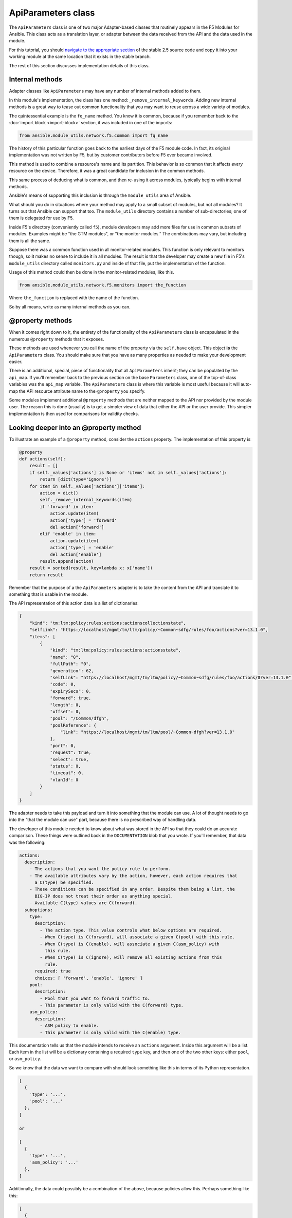 .. _api-parameters-label:

ApiParameters class
===================

The ``ApiParameters`` class is one of two major Adapter-based classes that routinely appears
in the F5 Modules for Ansible. This class acts as a translation layer, or adapter
between the data received from the API and the data used in the module.

For this tutorial, you should `navigate to the appropriate section`_ of the stable 2.5 source
code and copy it into your working module at the same location that it exists in the stable
branch.

The rest of this section discusses implementation details of this class.

Internal methods
----------------

Adapter classes like ``ApiParameters`` may have any number of internal methods added to them.

In this module's implementation, the class has one method: ``_remove_internal_keywords``.
Adding new internal methods is a great way to tease out common functionality that you may want to reuse across a wide variety of modules.

The quintessential example is the ``fq_name`` method. You know it is common, because if you
remember back to the :doc:`import block <import-block>` section, it was included in one of the imports:

.. code-block:: python

   from ansible.module_utils.network.f5.common import fq_name

The history of this particular function goes back to the earliest days of the F5 module code.
In fact, its original implementation was not written by F5, but by customer contributors before
F5 ever became involved.

This method is used to combine a resource's name and its partition. This behavior is
so common that it affects *every* resource on the device. Therefore, it was a great
candidate for inclusion in the common methods.

This same process of deducing what is common, and then re-using it across modules,
typically begins with internal methods.

Ansible's means of supporting this inclusion is through the ``module_utils`` area of Ansible.

What should you do in situations where your method may apply to a small subset of modules, but not all
modules? It turns out that Ansible can support that too. The ``module_utils`` directory contains
a number of sub-directories; one of them is delegated for use by F5.

Inside F5's directory (conveniently called ``f5``), module developers may add more files for
use in common subsets of modules. Examples might be "the GTM modules", or "the monitor modules."
The combinations may vary, but including them is all the same.

Suppose there was a common function used in all monitor-related modules. This
function is only relevant to monitors though, so it makes no sense to include it in all
modules. The result is that the developer may create a new file in F5's ``module_utils``
directory called ``monitors.py`` and inside of that file, put the implementation of the
function.

Usage of this method could then be done in the monitor-related modules, like this.

.. code-block:: python

   from ansible.module_utils.network.f5.monitors import the_function

Where ``the_function`` is replaced with the name of the function.

So by all means, write as many internal methods as you can.

@property methods
-----------------

When it comes right down to it, the entirety of the functionality of the ``ApiParameters``
class is encapsulated in the numerous ``@property`` methods that it exposes.

These methods are used whenever you call the name of the property via the ``self.have`` object.
This object **is** the ``ApiParameters`` class. You should make sure that you have as many
properties as needed to make your development easier.

There is an additional, special, piece of functionality that all ``ApiParameters`` inherit;
they can be populated by the ``api_map``. If you'll remember back to the previous section
on the base ``Parameters`` class, one of the top-of-class variables was the ``api_map``
variable. The ``ApiParameters`` class is where this variable is most useful because it will
auto-map the API resource attribute name to the ``@property`` you specify.

Some modules implement additional ``@property`` methods that are neither mapped to the API
nor provided by the module user. The reason this is done (usually) is to get a simpler
view of data that either the API or the user provide. This simpler implementation is then used
for comparisons for validity checks.

Looking deeper into an @property method
---------------------------------------

To illustrate an example of a ``@property`` method, consider the ``actions`` property. The
implementation of this property is:

.. code-block:: python

   @property
   def actions(self):
       result = []
       if self._values['actions'] is None or 'items' not in self._values['actions']:
           return [dict(type='ignore')]
       for item in self._values['actions']['items']:
           action = dict()
           self._remove_internal_keywords(item)
           if 'forward' in item:
               action.update(item)
               action['type'] = 'forward'
               del action['forward']
           elif 'enable' in item:
               action.update(item)
               action['type'] = 'enable'
               del action['enable']
           result.append(action)
       result = sorted(result, key=lambda x: x['name'])
       return result

Remember that the purpose of a the ``ApiParameters`` adapter is to take the content from the
API and translate it to something that is usable in the module.

The API representation of this action data is a list of dictionaries:

.. code-block:: javascript

   {
       "kind": "tm:ltm:policy:rules:actions:actionscollectionstate",
       "selfLink": "https://localhost/mgmt/tm/ltm/policy/~Common~sdfg/rules/foo/actions?ver=13.1.0",
       "items": [
           {
               "kind": "tm:ltm:policy:rules:actions:actionsstate",
               "name": "0",
               "fullPath": "0",
               "generation": 62,
               "selfLink": "https://localhost/mgmt/tm/ltm/policy/~Common~sdfg/rules/foo/actions/0?ver=13.1.0",
               "code": 0,
               "expirySecs": 0,
               "forward": true,
               "length": 0,
               "offset": 0,
               "pool": "/Common/dfgh",
               "poolReference": {
                   "link": "https://localhost/mgmt/tm/ltm/pool/~Common~dfgh?ver=13.1.0"
               },
               "port": 0,
               "request": true,
               "select": true,
               "status": 0,
               "timeout": 0,
               "vlanId": 0
           }
       ]
   }

The adapter needs to take this payload and turn it into something that the module can use.
A lot of thought needs to go into the "that the module can use" part, because there is no
prescribed way of handling data.

The developer of this module needed to know about what was stored in the API so that they could do an accurate comparison. These things were outlined back in
the ``DOCUMENTATION`` blob that you wrote. If you'll remember, that data was the following:

.. code-block:: yaml

   actions:
     description:
       - The actions that you want the policy rule to perform.
       - The available attributes vary by the action, however, each action requires that
         a C(type) be specified.
       - These conditions can be specified in any order. Despite them being a list, the
         BIG-IP does not treat their order as anything special.
       - Available C(type) values are C(forward).
     suboptions:
       type:
         description:
           - The action type. This value controls what below options are required.
           - When C(type) is C(forward), will associate a given C(pool) with this rule.
           - When C(type) is C(enable), will associate a given C(asm_policy) with
             this rule.
           - When C(type) is C(ignore), will remove all existing actions from this
             rule.
         required: true
         choices: [ 'forward', 'enable', 'ignore' ]
       pool:
         description:
           - Pool that you want to forward traffic to.
           - This parameter is only valid with the C(forward) type.
       asm_policy:
         description:
           - ASM policy to enable.
           - This parameter is only valid with the C(enable) type.

This documentation tells us that the module intends to receive an ``actions`` argument.
Inside this argument will be a list. Each item in the list will be a dictionary containing
a required ``type`` key, and then one of the two other keys: either ``pool``, or
``asm_policy``.

So we know that the data we want to compare with should look something like this in terms
of its Python representation.

.. code-block:: python

   [
     {
       'type': '...',
       'pool': '...'
     },
   ]

   or

   [
     {
       'type': '...',
       'asm_policy': '...'
     },
   ]

Additionally, the data could possibly be a combination of the above, because policies allow
this. Perhaps something like this:

.. code-block:: python

   [
     {
       'type': '...',
       'pool': '...'
     },
     {
       'type': '...',
       'asm_policy': '...'
     },
   ]

Python lets us compare dictionaries pretty easily using their tuple representations, so
let's assume that we want to make the API data reflect the data structure shown above.

To do this, we need to know the ``type``, and one of two values: either the ``pool`` or
``asm_policy``. It turns out that the action payload shown earlier actually contains this
information. Furthermore, we can see that the ``actions`` ``@property`` converts the JSON
payload to a dict that resembles the intended data structure above.

First, because the module data structure wants a list, the method sets the ``result`` local
variable to a Python empty list. This allows the method to then add values to the list later.

Next, the method checks to see if either of two conditions are true:

- Is the ``actions`` attribute of the LTM policy rule missing? If it is, its value will be
  Python's ``None`` value.
- Is the ``actions`` attribute missing the ``items`` key? Earlier, in the JSON payload, you
  saw that the actions payload will have three top-level keys: ``kind``, ``selfLink``, and
  ``items``. If the ``items`` value is missing, then there are no actions to be taken.

If either of the above conditions are met, the method immediately returns a single item list
with the one item being set to a dictionary with a ``type`` key whose value is ``ignore``.
This is the internal representation for how the module detects an ``ignore`` type.

If the above does not happen, the method can safely assume that it has a number of actions
that need to be discovered and formatted into usable dictionaries.

On the ``for item...`` line, it iterates over each of these ``items``.

During iteration, the method will be determining the ``actions`` that can be deduced from
the original JSON payload. Therefore, it creates a new local variable named ``actions`` and
sets its value to an empty dictionary. If it is able to intuit actions from this payload,
they will go in this variable.

Next, the module removes any keywords that it deems internal, from the current action in
the ``items`` list.

After removing internal (i.e., useless to the module) keywords, the method makes a judgement
call about the ``type``. This judgement call also says a lot about which ``type``s the module
supports.

The two decisions are:

- Does the current action have an attribute named ``forward``?
- Does the current action have an attribute named ``enable``?

If either of those two rules is met, then the current action is added to the local ``action``
variable, a ``type`` key is added that is specific to the ``type`` that the method found,
and the original key that was used to determine the type is deleted from the local action
variable. The last step is done to prevent any polluting of what is returned by the method.

Finally, the local action variable is appended to the local ``result`` list.

The final action of the method before returning the result to the caller is that it sorts
all of the entries in the local ``result`` variable by the ``name`` key of the item in the
``result`` list.

This is a **very important** step because it ensures that any future comparisons will be
done on lists that are in the same order. When determining "difference," it is not enough
to assume that all items in a list have the same value. *Order* of that list is just as
important in certain circumstances. Those circumstances are usually when the data on the
BIG-IP itself is *un*ordered.

If BIG-IP does not consider order important for a particular resource, then the module
developer **must** consider it important. This is because when there is no order, the users
are not expecting there to be any order, and therefore, can arrange things in any way they
want. For the module developer, this is a problem because all of the following are technically
the same:

.. code-block:: python

   [1, 2, 3, 4]
   [2, 3, 1, 4]
   [4, 3, 2, 1]

The module then, is responsible for assuming that all values can possibly be unordered, and
ordering them sanely for comparison.

Contrast this with a situation where the above **is** ordered. Then, each one of those lists
is a different value. And a comparison of one order would fail against another order-- i.e., if
the customer changes the order of an ordered list, it implies their desire to change the
order of the values in the BIG-IP.

Rules in a policy are a great example of this. The *rules* have order. However the *actions*
and *conditions* in that rule have no order.

Conclusion
----------

Understanding and using the ``ApiParameters`` class is a core tenant of understanding
the F5 Modules for Ansible. From here, you may want to go back and consider exploring the
twin of this class (but which operates on the user's side): the ``ModuleParameters`` class.

.. _navigate to the appropriate section: https://github.com/F5Networks/f5-ansible/blob/stable-2.5/library/bigip_policy_rule.py#L271
